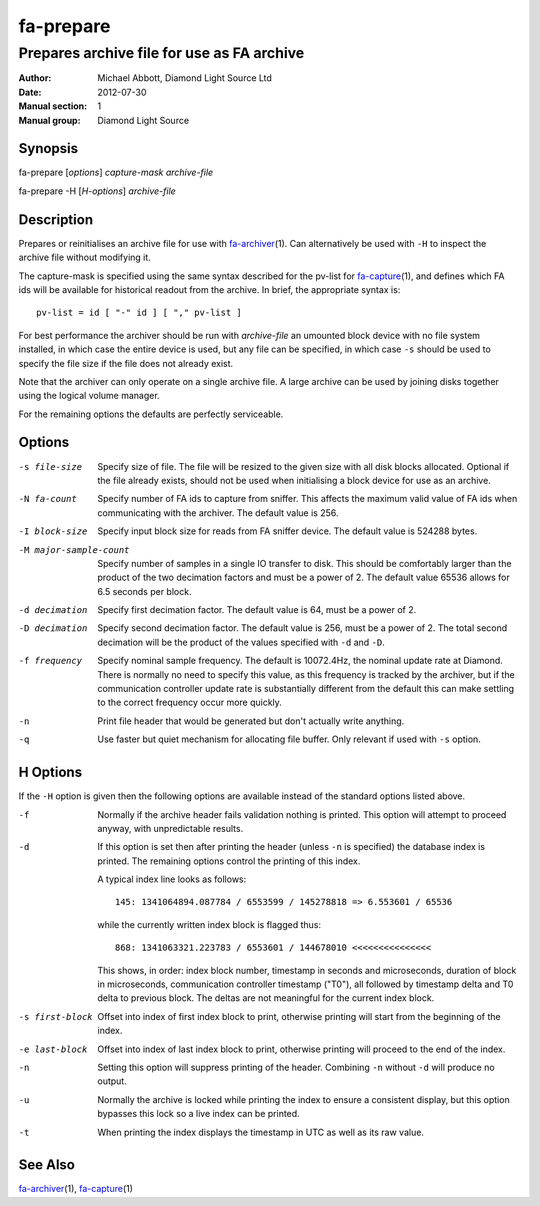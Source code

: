 ==========
fa-prepare
==========

.. Written in reStructuredText
.. default-role:: literal

-------------------------------------------
Prepares archive file for use as FA archive
-------------------------------------------

:Author:            Michael Abbott, Diamond Light Source Ltd
:Date:              2012-07-30
:Manual section:    1
:Manual group:      Diamond Light Source

Synopsis
========
fa-prepare [*options*] *capture-mask* *archive-file*

fa-prepare -H [*H-options*] *archive-file*


Description
===========
Prepares or reinitialises an archive file for use with fa-archiver_\(1).  Can
alternatively be used with `-H` to inspect the archive file without modifying
it.

The capture-mask is specified using the same syntax described for the pv-list
for fa-capture_\(1), and defines which FA ids will be available for historical
readout from the archive.  In brief, the appropriate syntax is::

    pv-list = id [ "-" id ] [ "," pv-list ]

For best performance the archiver should be run with *archive-file* an umounted
block device with no file system installed, in which case the entire device is
used, but any file can be specified, in which case `-s` should be used to
specify the file size if the file does not already exist.

Note that the archiver can only operate on a single archive file.  A large
archive can be used by joining disks together using the logical volume manager.

For the remaining options the defaults are perfectly serviceable.


Options
=======

-s file-size
    Specify size of file.  The file will be resized to the given size with all
    disk blocks allocated.  Optional if the file already exists, should not be
    used when initialising a block device for use as an archive.

-N fa-count
    Specify number of FA ids to capture from sniffer.  This affects the maximum
    valid value of FA ids when communicating with the archiver.  The default
    value is 256.

-I block-size
    Specify input block size for reads from FA sniffer device.  The default
    value is 524288 bytes.

-M major-sample-count
    Specify number of samples in a single IO transfer to disk.  This should be
    comfortably larger than the product of the two decimation factors and must
    be a power of 2.  The default value 65536 allows for 6.5 seconds per block.

-d decimation
    Specify first decimation factor.  The default value is 64, must be a power
    of 2.

-D decimation
    Specify second decimation factor.  The default value is 256, must be a power
    of 2.  The total second decimation will be the product of the values
    specified with `-d` and `-D`.

-f frequency
    Specify nominal sample frequency.  The default is 10072.4Hz, the nominal
    update rate at Diamond.  There is normally no need to specify this value, as
    this frequency is tracked by the archiver, but if the communication
    controller update rate is substantially different from the default this can
    make settling to the correct frequency occur more quickly.

-n
    Print file header that would be generated but don't actually write anything.

-q
    Use faster but quiet mechanism for allocating file buffer.  Only relevant if
    used with `-s` option.


H Options
=========

If the `-H` option is given then the following options are available instead of
the standard options listed above.

-f
    Normally if the archive header fails validation nothing is printed.  This
    option will attempt to proceed anyway, with unpredictable results.

-d
    If this option is set then after printing the header (unless `-n` is
    specified) the database index is printed.  The remaining options control the
    printing of this index.

    A typical index line looks as follows::

        145: 1341064894.087784 / 6553599 / 145278818 => 6.553601 / 65536

    while the currently written index block is flagged thus::

        868: 1341063321.223783 / 6553601 / 144678010 <<<<<<<<<<<<<<<

    This shows, in order: index block number, timestamp in seconds and
    microseconds, duration of block in microseconds, communication controller
    timestamp ("T0"), all followed by timestamp delta and T0 delta to previous
    block.  The deltas are not meaningful for the current index block.

-s first-block
    Offset into index of first index block to print, otherwise printing will
    start from the beginning of the index.

-e last-block
    Offset into index of last index block to print, otherwise printing will
    proceed to the end of the index.

-n
    Setting this option will suppress printing of the header.  Combining `-n`
    without `-d` will produce no output.

-u
    Normally the archive is locked while printing the index to ensure a
    consistent display, but this option bypasses this lock so a live index can
    be printed.

-t
    When printing the index displays the timestamp in UTC as well as its raw
    value.


See Also
========
fa-archiver_\(1), fa-capture_\(1)

.. _fa-archiver:     fa-archiver.html
.. _fa-capture:      fa-capture.html
